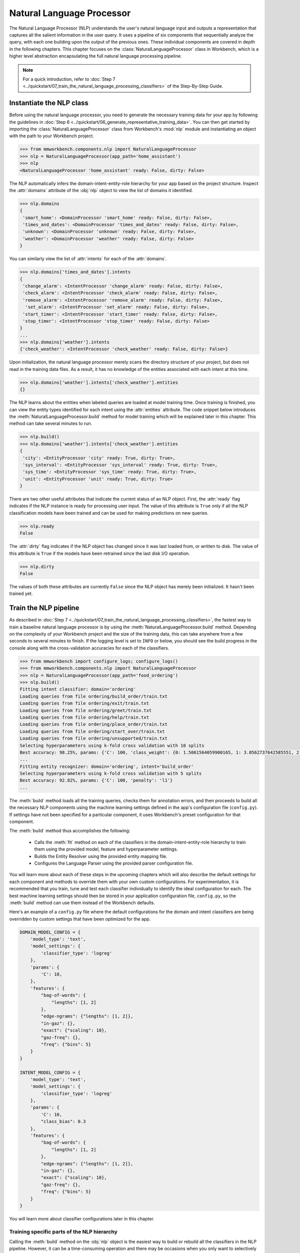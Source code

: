 .. meta::
    :scope: private

Natural Language Processor
==========================

The Natural Language Processor (NLP) understands the user's natural language input and outputs a representation that captures all the salient information in the user query. It uses a pipeline of six components that sequentially analyze the query, with each one building upon the output of the previous ones. These individual components are covered in depth in the following chapters. This chapter focuses on the :class:`NaturalLanguageProcessor` class in Workbench, which is a higher level abstraction encapsulating the full natural language processing pipeline. 

.. note::

   For a quick introduction, refer to :doc:`Step 7 <../quickstart/07_train_the_natural_language_processing_classifiers>` of the Step-By-Step Guide.


.. _instantiate_nlp:

Instantiate the NLP class
-------------------------

Before using the natural language processor, you need to generate the necessary training data for your app by following the guidelines in :doc:`Step 6 <../quickstart/06_generate_representative_training_data>`. You can then get started by importing the :class:`NaturalLanguageProcessor` class from Workbench's :mod:`nlp` module and instantiating an object with the path to your Workbench project.

.. code-block:: python

   >>> from mmworkbench.components.nlp import NaturalLanguageProcessor
   >>> nlp = NaturalLanguageProcessor(app_path='home_assistant')
   >>> nlp
   <NaturalLanguageProcessor 'home_assistant' ready: False, dirty: False>

The NLP automatically infers the domain-intent-entity-role hierarchy for your app based on the project structure. Inspect the :attr:`domains` attribute of the :obj:`nlp` object to view the list of domains it identified.

.. code-block:: python

   >>> nlp.domains
   {
    'smart_home': <DomainProcessor 'smart_home' ready: False, dirty: False>,
    'times_and_dates': <DomainProcessor 'times_and_dates' ready: False, dirty: False>,
    'unknown': <DomainProcessor 'unknown' ready: False, dirty: False>,
    'weather': <DomainProcessor 'weather' ready: False, dirty: False>
   }

You can similarly view the list of :attr:`intents` for each of the :attr:`domains`.

.. code-block:: python

   >>> nlp.domains['times_and_dates'].intents 
   {
    'change_alarm': <IntentProcessor 'change_alarm' ready: False, dirty: False>,
    'check_alarm': <IntentProcessor 'check_alarm' ready: False, dirty: False>,
    'remove_alarm': <IntentProcessor 'remove_alarm' ready: False, dirty: False>,
     'set_alarm': <IntentProcessor 'set_alarm' ready: False, dirty: False>,
    'start_timer': <IntentProcessor 'start_timer' ready: False, dirty: False>,
    'stop_timer': <IntentProcessor 'stop_timer' ready: False, dirty: False>
   }
   ...
   >>> nlp.domains['weather'].intents
   {'check_weather': <IntentProcessor 'check_weather' ready: False, dirty: False>}

Upon initialization, the natural language processor merely scans the directory structure of your project, but does not read in the training data files. As a result, it has no knowledge of the entities associated with each intent at this time.

.. code-block:: python

   >>> nlp.domains['weather'].intents['check_weather'].entities
   {}

The NLP learns about the entities when labeled queries are loaded at model training time. Once training is finished, you can view the entity types identified for each intent using the :attr:`entities` attribute. The code snippet below introduces the :meth:`NaturalLanguageProcessor.build` method for model training which will be explained later in this chapter. This method can take several minutes to run.

.. code-block:: python

   >>> nlp.build()
   >>> nlp.domains['weather'].intents['check_weather'].entities
   {
    'city': <EntityProcessor 'city' ready: True, dirty: True>,
    'sys_interval': <EntityProcessor 'sys_interval' ready: True, dirty: True>,
    'sys_time': <EntityProcessor 'sys_time' ready: True, dirty: True>,
    'unit': <EntityProcessor 'unit' ready: True, dirty: True>
   }

There are two other useful attributes that indicate the current status of an NLP object. First, the :attr:`ready` flag indicates if the NLP instance is ready for processing user input. The value of this attribute is ``True`` only if all the NLP classification models have been trained and can be used for making predictions on new queries. 

.. code-block:: python

   >>> nlp.ready
   False

The :attr:`dirty` flag indicates if the NLP object has changed since it was last loaded from, or written to disk. The value of this attribute is ``True`` if the models have been retrained since the last disk I/O operation.

.. code-block:: python

   >>> nlp.dirty
   False

The values of both these attributes are currently ``False`` since the NLP object has merely been initialized. It hasn't been trained yet.


.. _build_nlp:

Train the NLP pipeline
----------------------

As described in :doc:`Step 7 <../quickstart/07_train_the_natural_language_processing_classifiers>`, the fastest way to train a baseline natural language processor is by using the :meth:`NaturalLanguageProcessor.build` method. Depending on the complexity of your Workbench project and the size of the training data, this can take anywhere from a few seconds to several minutes to finish. If the logging level is set to ``INFO`` or below, you should see the build progress in the console along with the cross-validation accuracies for each of the classifiers.

.. code-block:: python

   >>> from mmworkbench import configure_logs; configure_logs()
   >>> from mmworkbench.components.nlp import NaturalLanguageProcessor
   >>> nlp = NaturalLanguageProcessor(app_path='food_ordering')
   >>> nlp.build()
   Fitting intent classifier: domain='ordering'
   Loading queries from file ordering/build_order/train.txt
   Loading queries from file ordering/exit/train.txt
   Loading queries from file ordering/greet/train.txt
   Loading queries from file ordering/help/train.txt
   Loading queries from file ordering/place_order/train.txt
   Loading queries from file ordering/start_over/train.txt
   Loading queries from file ordering/unsupported/train.txt
   Selecting hyperparameters using k-fold cross validation with 10 splits
   Best accuracy: 98.25%, params: {'C': 100, 'class_weight': {0: 1.5061564059900165, 1: 3.0562737642585551, 2: 0.9076278290025146, 3: 4.5641176470588229, 4: 2.5373456790123461, 5: 1.7793877551020409, 6: 0.47226711026615975}, 'fit_intercept': True}
   ...
   Fitting entity recognizer: domain='ordering', intent='build_order'
   Selecting hyperparameters using k-fold cross validation with 5 splits
   Best accuracy: 92.82%, params: {'C': 100, 'penalty': 'l1'}
   ...

The :meth:`build` method loads all the training queries, checks them for annotation errors, and then proceeds to build all the necessary NLP components using the machine learning settings defined in the app's configuration file (``config.py``). If settings have not been specified for a particular component, it uses Workbench's preset configuration for that component.

The :meth:`build` method thus accomplishes the following:

    - Calls the :meth:`fit` method on each of the classifiers in the domain-intent-entity-role hierarchy to train them using the provided model, feature and hyperparameter settings.

    - Builds the Entity Resolver using the provided entity mapping file.

    - Configures the Language Parser using the provided parser configuration file.

.. _build_nlp_with_config:

You will learn more about each of these steps in the upcoming chapters which will also describe the default settings for each component and methods to override them with your own custom configurations. For experimentation, it is recommended that you train, tune and test each classifier individually to identify the ideal configuration for each. The best machine learning settings should then be stored in your application configuration file, ``config.py``, so the :meth:`build` method can use them instead of the Workbench defaults.

Here's an example of a ``config.py`` file where the default configurations for the domain and intent classifiers are being overridden by custom settings that have been optimized for the app.

.. code-block:: python

   DOMAIN_MODEL_CONFIG = {
       'model_type': 'text',
       'model_settings': {
           'classifier_type': 'logreg'
       },
       'params': {
           'C': 10,
       },
       'features': {
           "bag-of-words": {
               "lengths": [1, 2]
           },
           "edge-ngrams": {"lengths": [1, 2]},
           "in-gaz": {},
           "exact": {"scaling": 10},
           "gaz-freq": {},
           "freq": {"bins": 5}
       }
   }

   INTENT_MODEL_CONFIG = {
       'model_type': 'text',
       'model_settings': {
           'classifier_type': 'logreg'
       },
       'params': {
           'C': 10,
           "class_bias": 0.3
       },
       'features': {
           "bag-of-words": {
               "lengths": [1, 2]
           },
           "edge-ngrams": {"lengths": [1, 2]},
           "in-gaz": {},
           "exact": {"scaling": 10},
           "gaz-freq": {},
           "freq": {"bins": 5}
       }
   }
   
You will learn more about classifier configurations later in this chapter.

.. _build_partial_nlp:

Training specific parts of the NLP hierarchy
^^^^^^^^^^^^^^^^^^^^^^^^^^^^^^^^^^^^^^^^^^^^

Calling the :meth:`build` method on the :obj:`nlp` object is the easiest way to build or rebuild all the classifiers in the NLP pipeline. However, it can be a time-consuming operation and there may be occasions when you only want to selectively rebuild a subset of your classifiers. This can be accomplished by calling the :meth:`build` method at the appropriate level in the domain-intent-entity-role hierarchy.

For instance, the code below only rebuilds the NLP models for a specific domain, namely the ``times_and_dates`` domain of the ``home_assistant`` app.

.. code-block:: python

   >>> from mmworkbench import configure_logs; configure_logs()
   >>> from mmworkbench.components.nlp import NaturalLanguageProcessor
   >>> nlp = NaturalLanguageProcessor(app_path='home_assistant')
   >>> nlp.domains['times_and_dates'].build()
   Fitting intent classifier: domain='times_and_dates'
   Loading queries from file times_and_dates/change_alarm/train.txt
   Loading queries from file times_and_dates/check_alarm/train.txt
   Loading queries from file times_and_dates/remove_alarm/train.txt
   Loading queries from file times_and_dates/set_alarm/train.txt
   Loading queries from file times_and_dates/start_timer/train.txt
   Loading queries from file times_and_dates/stop_timer/train.txt
   Selecting hyperparameters using k-fold cross validation with 10 splits
   Best accuracy: 99.33%, params: {'C': 100, 'class_weight': {0: 1.0848387096774192, 1: 1.2278761061946901, 2: 0.8924193548387096, 3: 0.81719056974459714, 4: 1.3213541666666666, 5: 6.665}, 'fit_intercept': False}
   Fitting entity recognizer: domain='times_and_dates', intent='set_alarm'
   Selecting hyperparameters using k-fold cross validation with 5 splits
   Best accuracy: 98.08%, params: {'C': 1000000, 'penalty': 'l2'}
   Fitting entity recognizer: domain='times_and_dates', intent='change_alarm'
   Selecting hyperparameters using k-fold cross validation with 5 splits
   Best accuracy: 97.23%, params: {'C': 100, 'penalty': 'l2'}
   Fitting entity recognizer: domain='times_and_dates', intent='start_timer'
   Selecting hyperparameters using k-fold cross validation with 5 splits
   Best accuracy: 98.95%, params: {'C': 100, 'penalty': 'l1'}
   Fitting entity recognizer: domain='times_and_dates', intent='check_alarm'
   Selecting hyperparameters using k-fold cross validation with 5 splits
   Best accuracy: 97.18%, params: {'C': 1000000, 'penalty': 'l1'}

Here are the different levels at which you can invoke the :meth:`build` method.

1. :meth:`nlp.build`

  | Trains all the classifiers in the NLP pipeline.

2. :meth:`nlp.domains['d_name'].build`

  | Trains the intent classifier for the ``d_name`` domain, the entity recognizers for all the intents under ``d_name``, and the role classifiers for all the entity types contained within those intents.

3. :meth:`nlp.domains['d_name'].intents['i_name'].build`

  | Trains the entity recognizer for the ``i_name`` intent, and the role classifiers for all the entity types in this intent.

4. :meth:`nlp.domains['d_name'].intents['i_name'].entities['e_name'].build`

  | Trains the role classifier for ``e_name`` entity type.

For details on fine-grained access to individual classifiers, read the upcoming chapters.

.. _config:

Classifier configurations
^^^^^^^^^^^^^^^^^^^^^^^^^

The previous section briefly introduced the concepts of default configurations and custom configurations for NLP classifiers. A classifier configuration defines the `machine learning algorithm <https://en.wikipedia.org/wiki/Supervised_learning#Approaches_and_algorithms>`_ to use, the `features <https://en.wikipedia.org/wiki/Feature_(machine_learning)>`_ to be extracted from the input data, and the methodology to use for `hyperparameter selection <https://en.wikipedia.org/wiki/Hyperparameter_(machine_learning)>`_. This configuration is used by the natural language processor's :meth:`build` method and the individual classifiers' :meth:`fit` method to train models according to the given settings.

The domain, intent, entity, and role classifiers are all configured the same way. They use a configuration dictionary that defines the various machine learning settings to be used in model training. The structure and format of this dictionary is described below. Refer to the individual classifier chapters for detailed explanation on all the relevant configurable options.


Anatomy of a classifier configuration
"""""""""""""""""""""""""""""""""""""

A classifier configuration has three sections.

1. **Model Settings** - The `machine learning algorithm <https://en.wikipedia.org/wiki/Supervised_learning#Approaches_and_algorithms>`_  or modeling approach to use, along with any algorithm-specific settings.

For instance, here is a snippet from a domain classifier configuration specifying a '`text classifier <https://en.wikipedia.org/wiki/Text_classification>`_' to be trained using a '`logistic regression <https://en.wikipedia.org/wiki/Logistic_regression>`_' model.

.. code:: python
   
   'model_type': 'text',
   'model_settings': {
      'classifier_type': 'logreg',
   },
   ...

Here's another example from entity recognition. The configuration specifies '`maximum entropy markov model <https://en.wikipedia.org/wiki/Maximum-entropy_Markov_model>`_' as the machine learning algorithm and the '`Inside-Outside-Beginning <https://en.wikipedia.org/wiki/Inside_Outside_Beginning>`_' format as the tagging scheme. It additionally also specifies a feature transformation operation, namely ':sk_api:`maximum absolute scaling <sklearn.preprocessing.MaxAbsScaler>`' as a preprocessing step.

.. code:: python

   'model_type': 'memm',
   'model_settings': {
      'tag_scheme': 'IOB',
      'feature_scaler': 'max-abs'
   },
   ...

2. **Feature Extraction Settings** - The `features <https://en.wikipedia.org/wiki/Feature_(machine_learning)>`_ to extract from the input query, along with any configurable settings for each feature group.

Here is an example of the feature extraction settings in a domain classifier configuration.

.. code:: python

   ...
   'features': {
      'bag-of-words': {'lengths': [1]},
      'in-gaz': {},
      'freq': {'bins': 5},
      'length': {}
   }
   ...

The above configuration instructs Workbench to extract four different groups of features for each input query:

  a. ':sk_guide:`Bag of n-grams <feature_extraction#the-bag-of-words-representation>`' of length 1 (also called 'bag of words')
  b. `Gazetteer <https://gate.ac.uk/sale/tao/splitch13.html#x18-32600013.1>`_-derived features
  c. Token frequency-based features, quantized into 5 `bins <https://en.wikipedia.org/wiki/Data_binning>`_
  d. Features derived from the query length

3. **Hyperparameter Settings** - The `hyperparameters <https://en.wikipedia.org/wiki/Hyperparameter_(machine_learning)>`_ to use during model training, or the settings for choosing optimal hyperparameters.

Here is a role classifier configuration that defines the hyperparameters for its `maximum entropy classification model <https://en.wikipedia.org/wiki/Maximum_entropy_classifier>`_. It specifies a value of 100 for the ':sk_guide:`C <linear_model#logistic-regression>`' parameter and ':sk_guide:`L1 <linear_model#logistic-regression>`' as the norm to be used for `regularization <https://en.wikipedia.org/wiki/Regularization_%28mathematics%29#Use_of_regularization_in_classification>`_. 

.. code:: python

   ...
   'params': {
      'C': 100,
      'penalty': 'l1'
   }

It is also possible to give Workbench a hyperparameter grid instead of the exact values and let it search for the optimal settings. In such cases, the configuration needs to specify both the hyperparameter search grid and the settings for the selection methodology, as shown below.

.. code:: python

   ...
   'param_selection': {
      'type': 'k-fold',
      'k': 10,
      'grid': {
        'C': [10, 100, 1000, 10000, 100000],
        'penalty': ['l1', 'l2']
      },
    }

The configuration defines a grid with five potential values for the 'C' parameter and two possible values for the 'penalty' parameter. It also specifies that the optimal values need to be found using a 10-fold cross-validated grid search over the provided parameter grid.


Using custom configurations
"""""""""""""""""""""""""""

There are two ways to override Workbench's preset configurations for NLP classifiers.

The first method, as described :ref:`earlier <build_nlp_with_config>`, is to define the classifier settings in your application configuration file, ``config.py``. The classifier configuration must be defined as a dictionary with one of the following names to override the corresponding classifier's default settings.

  - :data:`DOMAIN_MODEL_CONFIG`
  - :data:`INTENT_MODEL_CONFIG`
  - :data:`ENTITY_MODEL_CONFIG`
  - :data:`ROLE_MODEL_CONFIG`

Alternately, you could also pass the configuration settings (like model type, features, etc.) as arguments to the :meth:`fit` method of the appropriate classifier. Arguments passed to :meth:`fit` take precedence over the Workbench defaults as well as the settings defined in the app's configuration file. Refer to the individual classifier chapters for more details on the :meth:`fit` method.


Configuring rest of the pipeline
""""""""""""""""""""""""""""""""

The last two components in the NLP pipeline, namely, the entity resolver and the language parser, are not supervised classifiers, and are hence configured in a manner different than the first four. Their configuration options are covered in their respective chapters.


Run the NLP pipeline
--------------------

A trained NLP pipeline can be run on a test query using the :meth:`NaturalLanguageProcessor.process` method. The :meth:`process` method sends the query for sequential processing by each component in the NLP pipeline and returns the aggregated output from all of them.

.. code:: python

   >>> nlp.process("I'd like a mujaddara wrap and two chicken kebab from palmyra")
   {
    'domain': 'ordering',
    'entities': [
      {
        'role': None,
        'span': {'end': 24, 'start': 11},
        'text': 'mujaddara wrap',
        'type': 'dish',
        'value': [{'cname': 'Mujaddara Wrap', 'id': 'B01DEFNIRY'}]
      },
      {
        'role': None,
        'span': {'end': 32, 'start': 30},  
        'text': 'two',
        'type': 'sys_number',
        'value': {'value': 2}
      },
      {
        'children': [
          {
            'role': None,
            'span': {'end': 32, 'start': 30},
            'text': 'two',    
            'type': 'sys_number',
            'value': {'value': 2}
          }
        ],
        'role': None,
        'span': {'end': 46, 'start': 34},
        'text': 'chicken kebab',
        'type': 'dish',
        'value': [{'cname': 'Chicken Kebab', 'id': 'B01DEFMUSW'}]
      },
      {
        'role': None,
        'span': {'end': 59, 'start': 53},
        'text': 'palmyra',
        'type': 'restaurant',
        'value': [{'cname': 'Palmyra', 'id': 'B01DEFLJIO'}]
      }
    ],
    'intent': 'build_order',
    'text': "I'd like a mujaddara wrap and two chicken kebab from palmyra"
   }

The return value is a dictionary with the following fields:

+----------+--------------------------------------------------------------------------+-----------------------------------------------+
| Key      | Value                                                                    | Component(s) Responsible                      |
+==========+==========================================================================+===============================================+
| domain   | The predicted domain label for the query                                 | :doc:`Domain Classifier <domain_classifier>`  |
+----------+--------------------------------------------------------------------------+-----------------------------------------------+
|          | A list of the entities recognized in the query, with each entity         | :doc:`Entity Recognizer <entity_recognizer>`, |
| entities | represented as a dictionary containing entity-specific properties        | :doc:`Role Classifer <role_classifier>`,      |
|          | like detected text span, entity type, role type, resolved value,         | :doc:`Entity Resolver <entity_resolver>`,     |
|          | children (dependents), etc.                                              | :doc:`Language Parser <parser>`               |
+----------+--------------------------------------------------------------------------+-----------------------------------------------+
| intent   | The predicted intent label for the query                                 | :doc:`Intent Classifier <intent_classifier>`  |
+----------+--------------------------------------------------------------------------+-----------------------------------------------+
| text     | The input query text                                                     |                                               |
+----------+--------------------------------------------------------------------------+-----------------------------------------------+

The :meth:`process` method executes the following steps:

    - Calls the :meth:`predict` (or equivalent) method for each of the classifiers in the domain-intent-entity-role hierarchy to detect the domain, intent, entities and roles in the query

    - Calls the Entity Resolver's :meth:`predict` method to resolve all detected entities to their canonical forms

    - Calls the Language Parser's :meth:`parse_entities` method to cluster all the resolved entities

    - Returns the detailed output from each component

The chapters on the individual NLP components provide more details on the above steps, along with documentation on their outputs and methods for batch testing and evaluation.

.. _evaluate_nlp:

Evaluate NLP performance
------------------------

The cross-validation accuracies for each classifier, reported during model training, can be good initial indicators of your NLP pipeline's performance. However, the true measure of a machine-learned system's real-world performance is its accuracy on previously unseen test data. The test data is a set of labeled queries that is prepared in :ref:`the same manner <../quickstart/06_generate_representative_training_data>` as the training data. The files containing the test queries have names starting with the ``test`` prefix, and are placed alongside the training data files within the different intent subfolders. 

.. image:: /images/food_ordering_directory2.png
    :width: 350px
    :align: center

While the training data is used for training and tuning the models, the test data is used solely for model evaluation. Ideally, the test data should have no queries in common with the training data and be representative of the real-world usage of the app. During evaluation, the ground truth annotations are stripped away from the test queries and the unlabeled queries are passed in to a trained classifier. The classifier's output predictions are then compared against the ground truth labels to measure the model's prediction accuracy. A successful production-grade conversational app needs to have test accuracies greater than 90% for all the classification models in its NLP pipeline.

The `evaluation` section of the respective chapters will explain how evaluation works for each individual classifier in the NLP model hierarchy.


Optimize the NLP models
-----------------------

For any machine learning based system, the typical experimentation flow involves:

  - Gathering representative labeled data

  - Training a baseline model

  - Measuring the model performance using `cross-validation <https://en.wikipedia.org/wiki/Cross-validation_(statistics)>`_ or `heldout dataset <https://en.wikipedia.org/wiki/Test_set#Validation_set>`_

  - Performing error analysis on incorrect model predictions

  - Using insights from the analysis to improve model performance by appropriately updating the machine learning setup 

In practice, several iterations of the above flow are necessary to optimize the NLP models to production-level accuracies. During each round of experimentation, there are two primary ways to improve the model performance.

  1. **Adding more training data**: In most cases, model accuracy can be improved simply by adding more representative training data. Error analysis can help in identifying a relevant set of training queries that can be added to help the model generalize better and make more accurate predictions on the misclassified examples. Filling in the gaps in the training data and improving the overall quality of the labeled queries should always be the first step when debugging classifier performance.

..

  2. **Optimizing the classifier configuration**: Accuracy can also be improved by selecting a classifier configuration that is better suited for your training data. The natural language processor's :meth:`build` method uses a default configuration for each classifier to train the NLP models. While these baseline models provide a reasonable starting point for your NLP pipeline, experimenting with different model types, features, etc. could help identify alternate configurations that produce more accurate models. However, this approach, unlike training data augmentation, is more advanced. It requires expertise in applied machine learning to run meaningful experiments and identify the optimal classifier settings. Refer to the upcoming chapters for details on the configuration options available for each NLP classifier.


Save models for future use
--------------------------

Once you have trained an NLP pipeline and are satisfied with its accuracy, you can save it to disk using the :meth:`NaturalLanguageProcessor.dump` method. The :meth:`dump` method saves all the trained models to a cache folder within your Workbench project.

.. code:: python

   >>> nlp.dump()
   Saving intent classifier: domain='ordering'
   Saving entity recognizer: domain='ordering', intent='build_order'
   ...

The saved models can then be loaded anytime using the :meth:`NaturalLanguageProcess.load` method.

.. code:: python

   >>> nlp.load()
   Loading intent classifier: domain='ordering'
   ...

In addition to saving the models all at once, you can also choose to save just one specific NLP model. This is useful when you are actively experimenting with the classifiers individually and want to checkpoint your work or save multiple model versions for comparison. This can be accomplished using the :meth:`dump` and :meth:`load` methods exposed by each classifier. Refer to the chapter for the appropriate classifier to learn more.